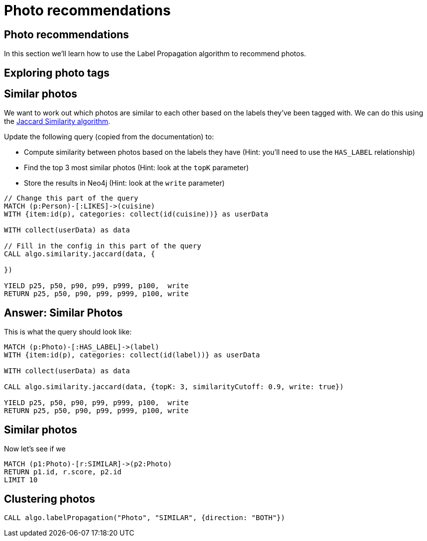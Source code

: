 = Photo recommendations

== Photo recommendations

In this section we'll learn how to use the Label Propagation algorithm to recommend photos.

== Exploring photo tags

== Similar photos

We want to work out which photos are similar to each other based on the labels they've been tagged with.
We can do this using the https://neo4j.com/docs/graph-algorithms/current/algorithms/similarity-jaccard/#algorithms-similarity-jaccard-sample[Jaccard Similarity algorithm^].

Update the following query (copied from the documentation) to:

* Compute similarity between photos based on the labels they have (Hint: you'll need to use the `HAS_LABEL` relationship)
* Find the top 3 most similar photos (Hint: look at the `topK` parameter)
* Store the results in Neo4j (Hint: look at the `write` parameter)

[source, cypher]
----
// Change this part of the query
MATCH (p:Person)-[:LIKES]->(cuisine)
WITH {item:id(p), categories: collect(id(cuisine))} as userData

WITH collect(userData) as data

// Fill in the config in this part of the query
CALL algo.similarity.jaccard(data, {

})

YIELD p25, p50, p90, p99, p999, p100,  write
RETURN p25, p50, p90, p99, p999, p100, write
----

== Answer: Similar Photos

This is what the query should look like:

[source, cypher]
----
MATCH (p:Photo)-[:HAS_LABEL]->(label)
WITH {item:id(p), categories: collect(id(label))} as userData

WITH collect(userData) as data

CALL algo.similarity.jaccard(data, {topK: 3, similarityCutoff: 0.9, write: true})

YIELD p25, p50, p90, p99, p999, p100,  write
RETURN p25, p50, p90, p99, p999, p100, write
----

== Similar photos

Now let's see if we

[source, cypher]
----
MATCH (p1:Photo)-[r:SIMILAR]->(p2:Photo)
RETURN p1.id, r.score, p2.id
LIMIT 10
----

== Clustering photos

[source, cypher]
----
CALL algo.labelPropagation("Photo", "SIMILAR", {direction: "BOTH"})
----

